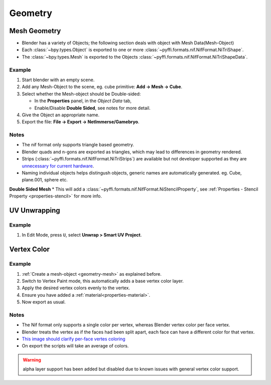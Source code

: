 Geometry
--------

Mesh Geometry
+++++++++++++

.. _geometry-mesh:

* Blender has a variety of Objects; the following section deals with object with Mesh Data(Mesh-Object)
* Each :class:`~bpy.types.Object` is exported to one or more :class:`~pyffi.formats.nif.NifFormat.NiTriShape`.
* The :class:`~bpy.types.Mesh` is exported to the Objects :class:`~pyffi.formats.nif.NifFormat.NiTriShapeData`.

Example
~~~~~~~

#. Start blender with an empty scene.
#. Add any Mesh-Object to the scene, eg. cube primitive: **Add -> Mesh -> Cube**.
#. Select whether the Mesh-object should be Double-sided:
   
   * In the **Properties** panel, in the *Object Data* tab,
   * Enable/Disable **Double Sided**, see notes for more detail.

#. Give the Object an appropriate name.
#. Export the file: **File -> Export -> NetImmerse/Gamebryo**.

Notes
~~~~~
* The nif format only supports triangle based geometry.
* Blender quads and n-gons are exported as triangles, which may lead to differences in geometry rendered.
* Strips (:class:`~pyffi.formats.nif.NifFormat.NiTriStrips`) are available but not developer supported as they are `unnecessary for current hardware <http://tomsdxfaq.blogspot.com/2005_12_01_archive.html>`_.
* Naming individual objects helps distingush objects, generic names are automatically generated. eg. Cube, plane.001, sphere etc.

**Double Sided Mesh**
* This will add a :class:`~pyffi.formats.nif.NifFormat.NiStencilProperty`, see :ref:`Properties - Stencil Property <properties-stencil>` for more info.

UV Unwrapping
+++++++++++++


Example
~~~~~~~

#. In Edit Mode, press ``U``, select **Unwrap > Smart UV Project**.

Vertex Color
++++++++++++

.. _geometry-vertexcolor:

Example
~~~~~~~
#. :ref:`Create a mesh-object <geometry-mesh>` as explained before.
#. Switch to Vertex Paint mode, this automatically adds a base vertex color layer.
#. Apply the desired vertex colors evenly to the vertex.
#. Ensure you have added a :ref:`material<properties-material>`.
#. Now export as usual.

Notes
~~~~~

* The Nif format only supports a single color per vertex, whereas Blender vertex color per face vertex.
* Blender treats the vertex as if the faces had been split apart, each face can have a different color for that vertex.
* `This image should clarify per-face vertes coloring <http://i211.photobucket.com/albums/bb189/NifTools/Blender/documentation/per_face_vertex_color.jpg>`_
* On export the scripts will take an average of colors. 

.. warning::
   alpha layer support has been added but disabled due to known issues with general vertex color support.

.. todo::
   Write up workflow for alpha layer once implemented.